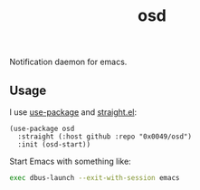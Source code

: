 #+TITLE: osd
#+STARTUP: showeverything

Notification daemon for emacs.

** Usage
   I use [[https://github.com/jwiegley/use-package][use-package]] and [[https://github.com/raxod502/straight.el][straight.el]]:

   #+begin_src elisp
     (use-package osd
       :straight (:host github :repo "0x0049/osd")
       :init (osd-start))
   #+end_src

   Start Emacs with something like:

   #+begin_src sh
     exec dbus-launch --exit-with-session emacs
   #+end_src
